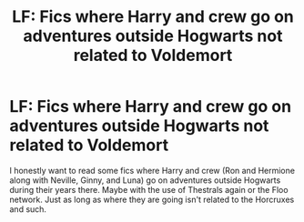 #+TITLE: LF: Fics where Harry and crew go on adventures outside Hogwarts not related to Voldemort

* LF: Fics where Harry and crew go on adventures outside Hogwarts not related to Voldemort
:PROPERTIES:
:Score: 8
:DateUnix: 1518400679.0
:DateShort: 2018-Feb-12
:FlairText: Request
:END:
I honestly want to read some fics where Harry and crew (Ron and Hermione along with Neville, Ginny, and Luna) go on adventures outside Hogwarts during their years there. Maybe with the use of Thestrals again or the Floo network. Just as long as where they are going isn't related to the Horcruxes and such.

